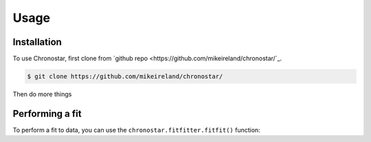 Usage
=====

.. _installation:

Installation
------------

To use Chronostar, first clone from `github repo <https://github.com/mikeireland/chronostar/`_.

.. code-block:: console

   $ git clone https://github.com/mikeireland/chronostar/

Then do more things

Performing a fit
----------------

To perform a fit to data, you can use the
``chronostar.fitfitter.fitfit()`` function:

.. py:function:: chronostar.fitfitter.fitfit(data=None)

   Gets the best fit to the data.

   :param data: Optional input "data".
   :type data: astropy.table.Table or None
   :return: The best fit
   :rtype: list[Component]

